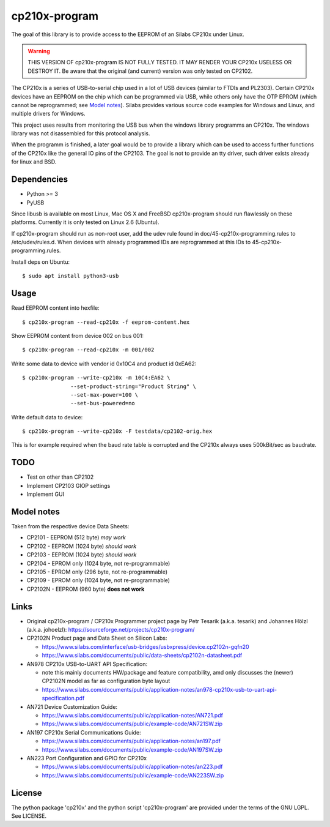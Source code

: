 ================
 cp210x-program
================

The goal of this library is to provide access to the EEPROM of an Silabs CP210x
under Linux.

.. warning:: THIS VERSION OF cp210x-program IS NOT FULLY TESTED. IT MAY RENDER
             YOUR CP210x USELESS OR DESTROY IT.  Be aware that the original
             (and current) version was only tested on CP2102.

The CP210x is a series of USB-to-serial chip used in a lot of USB devices
(similar to FTDIs and PL2303). Certain CP210x devices have an EEPROM on
the chip which can be programmed via USB, while others only have the OTP
EPROM (which cannot be reprogrammed; see `Model notes`_). Silabs provides
various source code examples for Windows and Linux, and multiple drivers
for Windows.

This project uses results from monitoring the USB bus when the windows library
programms an CP210x. The windows library was not disassembled for this protocol
analysis.

When the programm is finished, a later goal would be to provide a library which
can be used to access further functions of the CP210x like the general IO pins
of the CP2103. The goal is not to provide an tty driver, such driver exists
already for linux and BSD.

Dependencies
------------

* Python >= 3
* PyUSB

Since libusb is available on most Linux, Mac OS X and FreeBSD cp210x-program
should run flawlessly on these platforms. Currently it is only tested on
Linux 2.6 (Ubuntu).

If cp210x-program should run as non-root user, add the udev rule found in
doc/45-cp210x-programming.rules to /etc/udev/rules.d. When devices with already
programmed IDs are reprogrammed at this IDs to 45-cp210x-programming.rules.

Install deps on Ubuntu::

  $ sudo apt install python3-usb

Usage
-----

Read EEPROM content into hexfile::

  $ cp210x-program --read-cp210x -f eeprom-content.hex

Show EEPROM content from device 002 on bus 001::

  $ cp210x-program --read-cp210x -m 001/002

Write some data to device with vendor id 0x10C4 and product id 0xEA62::

  $ cp210x-program --write-cp210x -m 10C4:EA62 \
                 --set-product-string="Product String" \
                 --set-max-power=100 \
                 --set-bus-powered=no

Write default data to device::

  $ cp210x-program --write-cp210x -F testdata/cp2102-orig.hex

This is for example required when the baud rate table is corrupted and
the CP210x always uses 500kBit/sec as baudrate.

TODO
----

* Test on other than CP2102
* Implement CP2103 GIOP settings
* Implement GUI

Model notes
-----------

Taken from the respective device Data Sheets:

* CP2101 - EEPROM (512 byte)  *may work*
* CP2102 - EEPROM (1024 byte)  *should work*
* CP2103 - EEPROM (1024 byte)  *should work*
* CP2104 - EPROM only (1024 byte, not re-programmable)
* CP2105 - EPROM only (296 byte, not re-programmable)
* CP2109 - EPROM only (1024 byte, not re-programmable)
* CP2102N - EEPROM (960 byte) **does not work**

Links
-----

* Original cp210x-program / CP210x Programmer project page by Petr Tesarik (a.k.a. tesarik)
  and Johannes Hölzl (a.k.a. johoelzl): https://sourceforge.net/projects/cp210x-program/

* CP2102N Product page and Data Sheet on Silicon Labs:

  + https://www.silabs.com/interface/usb-bridges/usbxpress/device.cp2102n-gqfn20
  + https://www.silabs.com/documents/public/data-sheets/cp2102n-datasheet.pdf

* AN978 CP210x USB-to-UART API Specification:

  + note this mainly documents HW/package and feature compatibility, amd only discusses
    the (newer) CP2102N model as far as configuration byte layout
  + https://www.silabs.com/documents/public/application-notes/an978-cp210x-usb-to-uart-api-specification.pdf

* AN721 Device Customization Guide:

  + https://www.silabs.com/documents/public/application-notes/AN721.pdf
  + https://www.silabs.com/documents/public/example-code/AN721SW.zip

* AN197 CP210x Serial Communications Guide:

  + https://www.silabs.com/documents/public/application-notes/an197.pdf
  + https://www.silabs.com/documents/public/example-code/AN197SW.zip

* AN223 Port Configuration and GPIO for CP210x

  + https://www.silabs.com/documents/public/application-notes/an223.pdf
  + https://www.silabs.com/documents/public/example-code/AN223SW.zip

License
-------

The python package 'cp210x' and the python script 'cp210x-program' are provided
under the terms of the GNU LGPL. See LICENSE.
